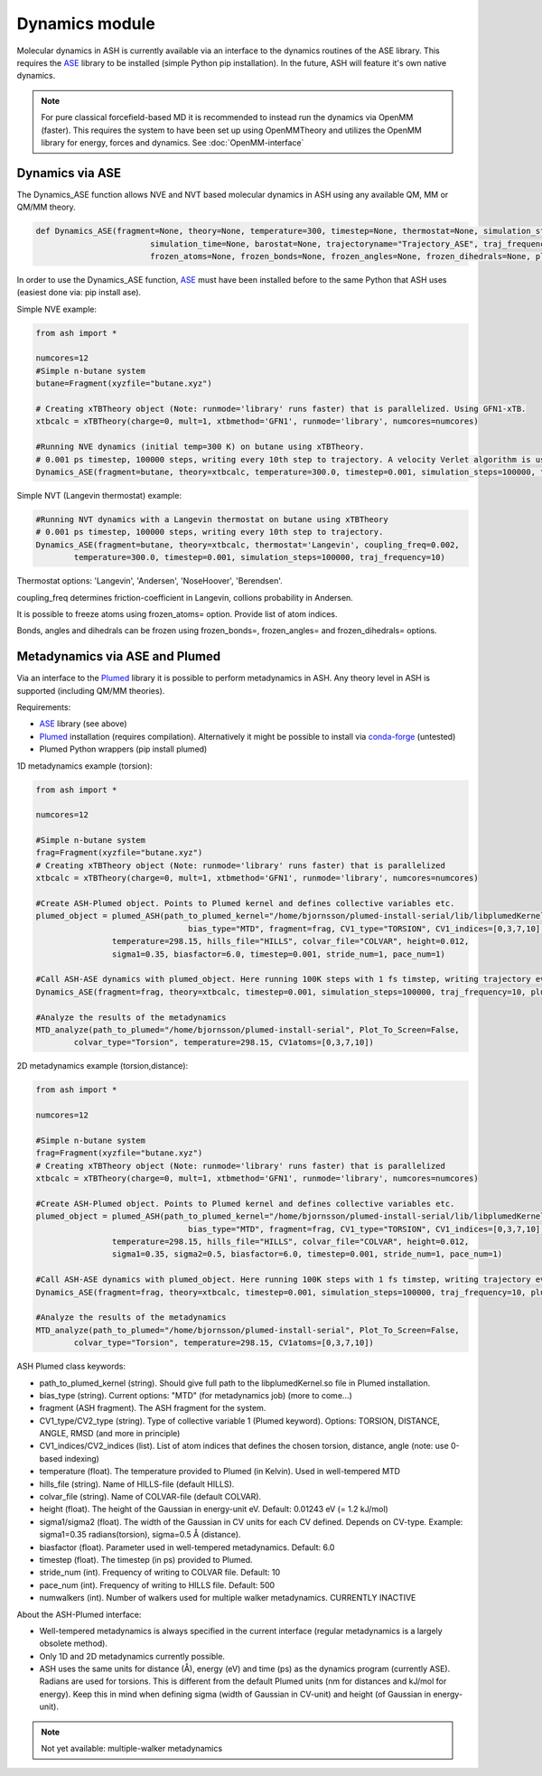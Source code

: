=================================================
Dynamics module
=================================================

Molecular dynamics in ASH is currently available via an interface to the dynamics routines of the ASE library. This requires the `ASE <https://wiki.fysik.dtu.dk/ase/>`_  library to be installed (simple Python pip installation). In the future, ASH will feature it's own native dynamics.


.. note:: For pure classical forcefield-based MD it is recommended to instead run the dynamics via OpenMM (faster). This requires the system to have been set up using OpenMMTheory and utilizes the OpenMM library for energy, forces and dynamics. See :doc:`OpenMM-interface`


######################################################
Dynamics via ASE
######################################################

The Dynamics_ASE function allows NVE and NVT based molecular dynamics in ASH using any available QM, MM or QM/MM theory.

.. code-block:: python

	def Dynamics_ASE(fragment=None, theory=None, temperature=300, timestep=None, thermostat=None, simulation_steps=None, 
				simulation_time=None, barostat=None, trajectoryname="Trajectory_ASE", traj_frequency=1, coupling_freq=0.002, 
				frozen_atoms=None, frozen_bonds=None, frozen_angles=None, frozen_dihedrals=None, plumed_object=None):

In order to use the Dynamics_ASE function, `ASE <https://wiki.fysik.dtu.dk/ase/>`_ must have been installed before to the same Python that ASH uses (easiest done via: pip install ase).

Simple NVE example:

.. code-block:: python

	from ash import *
	
	numcores=12
	#Simple n-butane system
	butane=Fragment(xyzfile="butane.xyz")

	# Creating xTBTheory object (Note: runmode='library' runs faster) that is parallelized. Using GFN1-xTB.
	xtbcalc = xTBTheory(charge=0, mult=1, xtbmethod='GFN1', runmode='library', numcores=numcores)
	
	#Running NVE dynamics (initial temp=300 K) on butane using xTBTheory.
	# 0.001 ps timestep, 100000 steps, writing every 10th step to trajectory. A velocity Verlet algorithm is used.
	Dynamics_ASE(fragment=butane, theory=xtbcalc, temperature=300.0, timestep=0.001, simulation_steps=100000, traj_frequency=10)


Simple NVT (Langevin thermostat) example:

.. code-block:: python

	#Running NVT dynamics with a Langevin thermostat on butane using xTBTheory
	# 0.001 ps timestep, 100000 steps, writing every 10th step to trajectory.
	Dynamics_ASE(fragment=butane, theory=xtbcalc, thermostat='Langevin', coupling_freq=0.002, 
		temperature=300.0, timestep=0.001, simulation_steps=100000, traj_frequency=10)


Thermostat options: 'Langevin', 'Andersen', 'NoseHoover', 'Berendsen'.

coupling_freq determines friction-coefficient in Langevin, collions probability in Andersen.

It is possible to freeze atoms using frozen_atoms= option. Provide list of atom indices.

Bonds, angles and dihedrals can be frozen using frozen_bonds=, frozen_angles= and frozen_dihedrals= options.



######################################################
Metadynamics via ASE and Plumed
######################################################

Via an interface to the `Plumed <https://www.plumed.org>`_ library it is possible to perform metadynamics in ASH. Any theory level in ASH is supported (including QM/MM theories).

Requirements:

- `ASE <https://wiki.fysik.dtu.dk/ase/>`_ library (see above)
- `Plumed <https://www.plumed.org>`_ installation (requires compilation). Alternatively it might be possible to install via `conda-forge <https://anaconda.org/conda-forge/plumed>`_ (untested)
- Plumed Python wrappers (pip install plumed)


1D metadynamics example (torsion):

.. code-block:: python

	from ash import *

	numcores=12

	#Simple n-butane system
	frag=Fragment(xyzfile="butane.xyz")
	# Creating xTBTheory object (Note: runmode='library' runs faster) that is parallelized 
	xtbcalc = xTBTheory(charge=0, mult=1, xtbmethod='GFN1', runmode='library', numcores=numcores)

	#Create ASH-Plumed object. Points to Plumed kernel and defines collective variables etc.
	plumed_object = plumed_ASH(path_to_plumed_kernel="/home/bjornsson/plumed-install-serial/lib/libplumedKernel.so", 
					bias_type="MTD", fragment=frag, CV1_type="TORSION", CV1_indices=[0,3,7,10],
	                temperature=298.15, hills_file="HILLS", colvar_file="COLVAR", height=0.012, 
	                sigma1=0.35, biasfactor=6.0, timestep=0.001, stride_num=1, pace_num=1)

	#Call ASH-ASE dynamics with plumed_object. Here running 100K steps with 1 fs timstep, writing trajectory every 10th step.
	Dynamics_ASE(fragment=frag, theory=xtbcalc, timestep=0.001, simulation_steps=100000, traj_frequency=10, plumed_object=plumed_object)

	#Analyze the results of the metadynamics
	MTD_analyze(path_to_plumed="/home/bjornsson/plumed-install-serial", Plot_To_Screen=False, 
		colvar_type="Torsion", temperature=298.15, CV1atoms=[0,3,7,10])


2D metadynamics example (torsion,distance):

.. code-block:: python

	from ash import *

	numcores=12

	#Simple n-butane system
	frag=Fragment(xyzfile="butane.xyz")
	# Creating xTBTheory object (Note: runmode='library' runs faster) that is parallelized 
	xtbcalc = xTBTheory(charge=0, mult=1, xtbmethod='GFN1', runmode='library', numcores=numcores)

	#Create ASH-Plumed object. Points to Plumed kernel and defines collective variables etc.
	plumed_object = plumed_ASH(path_to_plumed_kernel="/home/bjornsson/plumed-install-serial/lib/libplumedKernel.so", 
					bias_type="MTD", fragment=frag, CV1_type="TORSION", CV1_indices=[0,3,7,10], CV2_type="DISTANCE", CV2_indices=[1,2],
	                temperature=298.15, hills_file="HILLS", colvar_file="COLVAR", height=0.012, 
	                sigma1=0.35, sigma2=0.5, biasfactor=6.0, timestep=0.001, stride_num=1, pace_num=1)

	#Call ASH-ASE dynamics with plumed_object. Here running 100K steps with 1 fs timstep, writing trajectory every 10th step.
	Dynamics_ASE(fragment=frag, theory=xtbcalc, timestep=0.001, simulation_steps=100000, traj_frequency=10, plumed_object=plumed_object)

	#Analyze the results of the metadynamics
	MTD_analyze(path_to_plumed="/home/bjornsson/plumed-install-serial", Plot_To_Screen=False, 
		colvar_type="Torsion", temperature=298.15, CV1atoms=[0,3,7,10])


ASH Plumed class keywords:

- path_to_plumed_kernel (string). Should give full path to the libplumedKernel.so file in Plumed installation.
- bias_type (string). Current options: "MTD" (for metadynamics job)   (more to come...)
- fragment (ASH fragment). The ASH fragment for the system.
- CV1_type/CV2_type (string). Type of collective variable 1 (Plumed keyword). Options: TORSION, DISTANCE, ANGLE, RMSD (and more in principle)
- CV1_indices/CV2_indices (list). List of atom indices that defines the chosen torsion, distance, angle (note: use 0-based indexing)
- temperature (float). The temperature provided to Plumed (in Kelvin). Used in well-tempered MTD
- hills_file (string). Name of HILLS-file (default HILLS).
- colvar_file (string). Name of COLVAR-file (default COLVAR). 
- height (float). The height of the Gaussian in energy-unit eV. Default: 0.01243 eV (= 1.2 kJ/mol)
- sigma1/sigma2 (float). The width of the Gaussian in CV units for each CV defined. Depends on CV-type. Example: sigma1=0.35 radians(torsion), sigma=0.5 Å (distance).
- biasfactor (float). Parameter used in well-tempered metadynamics. Default: 6.0
- timestep (float). The timestep (in ps) provided to Plumed.
- stride_num (int). Frequency of writing to COLVAR file. Default: 10
- pace_num (int). Frequency of writing to HILLS file. Default: 500
- numwalkers (int). Number of walkers used for multiple walker metadynamics. CURRENTLY INACTIVE


About the ASH-Plumed interface:

- Well-tempered metadynamics is always specified in the current interface (regular metadynamics is a largely obsolete method).
- Only 1D and 2D metadynamics currently possible.
- ASH uses the same units for distance (Å), energy (eV) and time (ps) as the dynamics program (currently ASE). Radians are used for torsions. This is different from the default Plumed units (nm for distances and kJ/mol for energy). Keep this in mind when defining sigma (width of Gaussian in CV-unit) and height (of Gaussian in energy-unit).



.. note:: Not yet available: multiple-walker metadynamics

